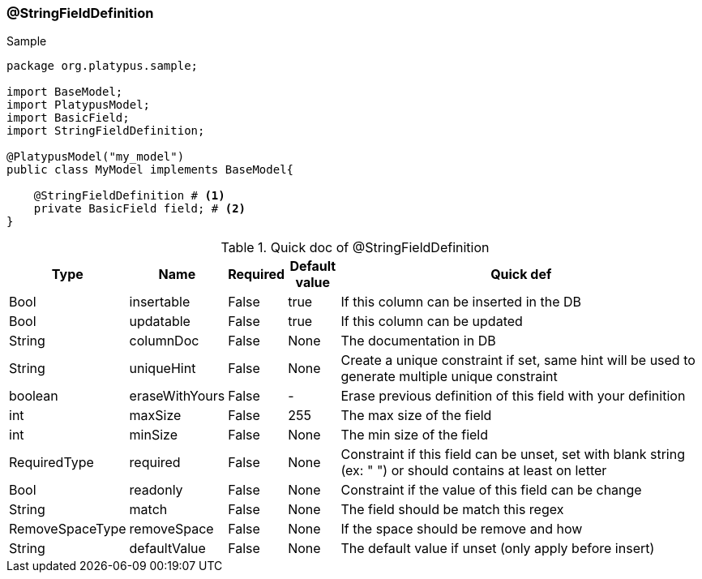 === @StringFieldDefinition
.Sample
[source, java, numbered]
----
package org.platypus.sample;

import BaseModel;
import PlatypusModel;
import BasicField;
import StringFieldDefinition;

@PlatypusModel("my_model")
public class MyModel implements BaseModel{

    @StringFieldDefinition # <1>
    private BasicField field; # <2>
}
----

.Quick doc of @StringFieldDefinition
[cols="1,1,1,1,9",options="header"]
|===
|Type |Name  |Required |Default value |Quick def

|Bool
|insertable
|False
|true
|If this column can be inserted in the DB

|Bool
|updatable
|False
|true
|If this column can be updated

|String
|columnDoc
|False
|None
|The documentation in DB

|String
|uniqueHint
|False
|None
|Create a unique constraint if set,
same hint will be used to generate multiple unique constraint

|boolean
|eraseWithYours
|False
|-
|Erase previous definition of this field with your definition

|int
|maxSize
|False
|255
|The max size of the field

|int
|minSize
|False
|None
|The min size of the field

|RequiredType
|required
|False
|None
|Constraint if this field can be unset, set with blank string (ex: "  ")
or should contains at least on letter

|Bool
|readonly
|False
|None
|Constraint if the value of this field can be change

|String
|match
|False
|None
|The field should be match this regex

|RemoveSpaceType
|removeSpace
|False
|None
|If the space should be remove and how

|String
|defaultValue
|False
|None
|The default value if unset (only apply before insert)
|===